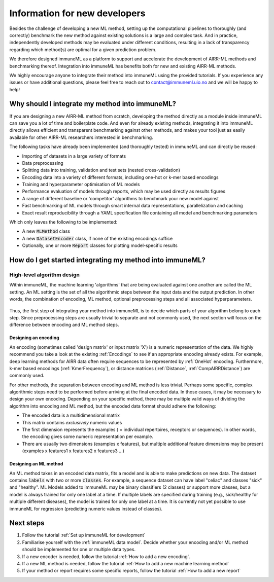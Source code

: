Information for new developers
=========================================

.. meta::

   :twitter:card: summary
   :twitter:site: @immuneml
   :twitter:title: immuneML dev docs: Information for new developers
   :twitter:description: Information for new developers

Besides the challenge of developing a new ML method, setting up the computational pipelines to thoroughly (and correctly) benchmark the new method against existing solutions is a large and complex task.
And in practice, independently developed methods may be evaluated under different conditions, resulting in a lack of transparency regarding which method(s) are optimal for a given prediction problem.

We therefore designed immuneML as a platform to support and accelerate the development of AIRR-ML methods and benchmarking thereof.
Integration into immuneML has benefits both for new and existing AIRR-ML methods.

We highly encourage anyone to integrate their method into immuneML using the provided tutorials.
If you experience any issues or have additional questions, please feel free to reach out to contact@immuneml.uio.no and we will be happy to help!

Why should I integrate my method into immuneML?
----------------------------------------------------


If you are designing a new AIRR-ML method from scratch, developing the method directly as a module inside immuneML can save you a lot of time and boilerplate code.
And even for already existing methods, integrating it into immuneML directly allows efficient and transparent benchmarking against other methods, and makes your tool just as easily available for other AIRR-ML researchers interested in benchmarking.

The following tasks have already been implemented (and thoroughly tested) in immuneML and can directly be reused:

- Importing of datasets in a large variety of formats
- Data preprocessing
- Splitting data into training, validation and test sets (nested cross-validation)
- Encoding data into a variety of different formats, including one-hot or k-mer based encodings
- Training and hyperparameter optimisation of ML models
- Performance evaluation of models through reports, which may be used directly as results figures
- A range of different baseline or 'competitor' algorithms to benchmark your new model against
- Fast benchmarking of ML models through smart internal data representations, parallelization and caching
- Exact result reproducibility through a YAML specification file containing all model and benchmarking parameters

Which only leaves the following to be implemented:

- A new :code:`MLMethod` class
- A new :code:`DatasetEncoder` class, if none of the existing encodings suffice
- Optionally, one or more :code:`Report` classes for plotting model-specific results



How do I get started integrating my method into immuneML?
----------------------------------------------------------


High-level algorithm design
****************************

Within immuneML, the machine learning 'algorithms' that are being evaluated against one another are called the ML setting.
An ML setting is the set of all the algorithmic steps between the input data and the output prediction.
In other words, the combination of encoding, ML method, optional preprocessing steps and all associated hyperparameters.


.. figure:: ../_static/images/ML_setting.png
  :width: 70%


Thus, the first step of integrating your method into immuneML is to decide which parts of your algorithm belong to each step.
Since preprocessing steps are usually trivial to separate and not commonly used, the
next section will focus on the difference between encoding and ML method steps.


Designing an encoding
++++++++++++++++++++++++++++++++++++++++++

An encoding (sometimes called 'design matrix' or input matrix 'X') is a numeric representation of the data.
We highly recommend you take a look at the existing :ref:`Encodings` to see if an appropriate encoding already exists.
For example, deep learning methods for AIRR data often require sequences to be represented by :ref:`OneHot` encoding.
Furthermore, k-mer based encodings (:ref:`KmerFrequency`), or distance matrices (:ref:`Distance`, :ref:`CompAIRRDistance`) are commonly used.

For other methods, the separation between encoding and ML method is less trivial.
Perhaps some specific, complex algorithmic steps need to be performed before arriving at the final encoded data.
In those cases, it may be necessary to design your own encoding.
Depending on your specific method, there may be multiple valid ways of dividing the algorithm into
encoding and ML method, but the encoded data format should adhere the following:

- The encoded data is a multidimensional matrix
- This matrix contains *exclusively* numeric values
- The first dimension represents the examples ( = individual repertoires, receptors or sequences). In other words, the encoding gives some numeric representation per example.
- There are usually two dimensions (examples x features), but multiple additional feature dimensions may be present (examples x features1 x features2 x features3 ...)

Designing an ML method
++++++++++++++++++++++++++++++++++++++++++

An ML method takes in an encoded data matrix, fits a model and is able to make predictions on new data.
The dataset contains :code:`labels` with two or more :code:`classes`.
For example, a sequence dataset can have label "celiac" and classes "sick" and "healthy".
ML Models added to immuneML may be binary classifiers (2 classes) or support more classes,
but a model is always trained for only one label at a time. If multiple labels are specified
during training (e.g., sick/healthy for multiple different diseases), the model is trained for only one label at a time.
It is currently not yet possible to use immuneML for regression (predicting numeric values instead of classes).


Next steps
----------------------------------------------------------

#. Follow the tutorial :ref:`Set up immuneML for development`

#. Familiarise yourself with the :ref:`immuneML data model`. Decide whether your encoding and/or ML method should be implemented for one or multiple data types.

#. If a new encoder is needed, follow the tutorial :ref:`How to add a new encoding`.

#. If a new ML method is needed, follow the tutorial :ref:`How to add a new machine learning method`

#. If your method or report requires some specific reports, follow the tutorial :ref:`How to add a new report`



